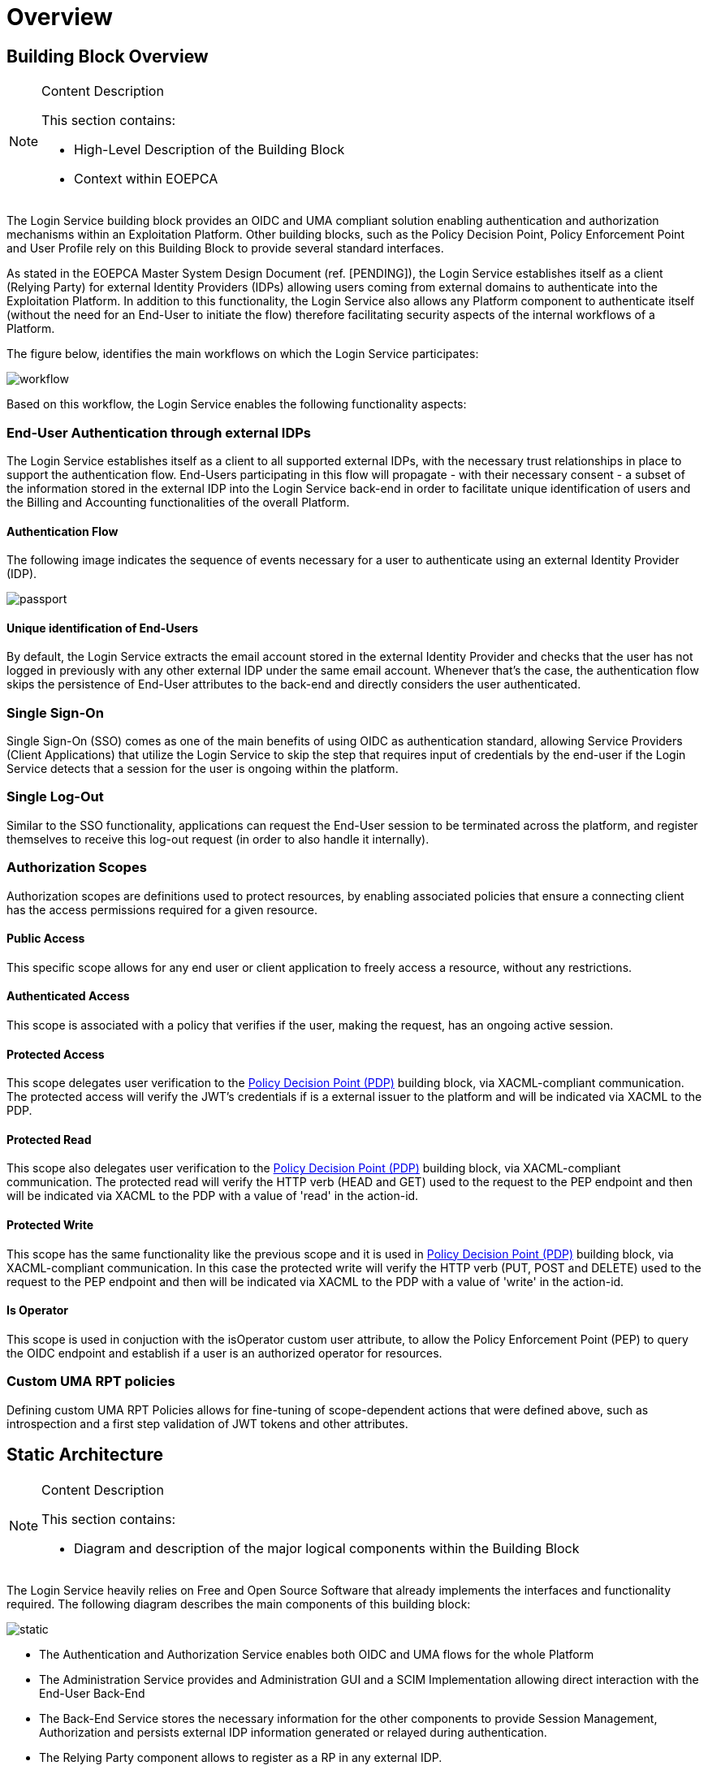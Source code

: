 [[mainOverview]]
= Overview

== Building Block Overview

[NOTE]
.Content Description
================================
This section contains:

* High-Level Description of the Building Block
* Context within EOEPCA
================================

The Login Service building block provides an OIDC and UMA compliant solution enabling authentication and authorization mechanisms within an Exploitation Platform. Other building blocks, such as the Policy Decision Point, Policy Enforcement Point and User Profile rely on this Building Block to provide several standard interfaces.

As stated in the EOEPCA Master System Design Document (ref. [PENDING]), the Login Service establishes itself as a client (Relying Party) for external Identity Providers (IDPs) allowing users coming from external domains to authenticate into the Exploitation Platform. In addition to this functionality, the Login Service also allows any Platform component to authenticate itself (without the need for an End-User to initiate the flow) therefore facilitating security aspects of the internal workflows of a Platform.

The figure below, identifies the main workflows on which the Login Service participates:

image::../images/workflow.png[top=5%, align=center, pdfwidth=6.5in]

Based on this workflow, the Login Service enables the following functionality aspects:

=== End-User Authentication through external IDPs

The Login Service establishes itself as a client to all supported external IDPs, with the necessary trust relationships in place to support the authentication flow. End-Users participating in this flow will propagate - with their necessary consent - a subset of the information stored in the external IDP into the Login Service back-end in order to facilitate unique identification of users and the Billing and Accounting functionalities of the overall Platform.

==== Authentication Flow

The following image indicates the sequence of events necessary for a user to authenticate using an external Identity Provider (IDP).

image::../images/passport.png[top=5%, align=center, pdfwidth=6.5in]

==== Unique identification of End-Users

By default, the Login Service extracts the email account stored in the external Identity Provider and checks that the user has not logged in previously with any other external IDP under the same email account. Whenever that's the case, the authentication flow skips the persistence of End-User attributes to the back-end and directly considers the user authenticated.

=== Single Sign-On

Single Sign-On (SSO) comes as one of the main benefits of using OIDC as authentication standard, allowing Service Providers (Client Applications) that utilize the Login Service to skip the step that requires input of credentials by the end-user if the Login Service detects that a session for the user is ongoing within the platform.

=== Single Log-Out

Similar to the SSO functionality, applications can request the End-User session to be terminated across the platform, and register themselves to receive this log-out request (in order to also handle it internally).

=== Authorization Scopes

Authorization scopes are definitions used to protect resources, by enabling associated policies that ensure a connecting client has the access permissions required for a given resource.

==== Public Access

This specific scope allows for any end user or client application to freely access a resource, without any restrictions.

==== Authenticated Access

This scope is associated with a policy that verifies if the user, making the request, has an ongoing active session.

==== Protected Access

This scope delegates user verification to the https://github.com/EOEPCA/um-pdp-engine[Policy Decision Point (PDP)] building block, via XACML-compliant communication.
The protected access will verify the JWT's credentials if is a external issuer to the platform and will be indicated via XACML to the PDP.

==== Protected Read

This scope also delegates user verification to the https://github.com/EOEPCA/um-pdp-engine[Policy Decision Point (PDP)] building block, via XACML-compliant communication.
The protected read will verify the HTTP verb (HEAD and GET) used to the request to the PEP endpoint and then will be indicated via XACML to the PDP with a value of 'read' in the action-id.

==== Protected Write

This scope has the same functionality like the previous scope and it is used in https://github.com/EOEPCA/um-pdp-engine[Policy Decision Point (PDP)] building block, via XACML-compliant communication.
In this case the protected write will verify the HTTP verb (PUT, POST and DELETE) used to the request to the PEP endpoint and then will be indicated via XACML to the PDP with a value of 'write' in the action-id.

==== Is Operator

This scope is used in conjuction with the isOperator custom user attribute, to allow the Policy Enforcement Point (PEP) to query the OIDC endpoint and establish if a user is an authorized operator for resources.

=== Custom UMA RPT policies
Defining custom UMA RPT Policies allows for fine-tuning of scope-dependent actions that were defined above, such as introspection and a first step validation of JWT tokens and other attributes.

== Static Architecture

[NOTE]
.Content Description
================================
This section contains:

* Diagram and description of the major logical components within the Building Block

================================

The Login Service heavily relies on Free and Open Source Software that already implements the interfaces and functionality required. The following diagram describes the main components of this building block:

image::../images/static.PNG[top=5%, align=center, pdfwidth=6.5in]

* The Authentication and Authorization Service enables both OIDC and UMA flows for the whole Platform
* The Administration Service provides and Administration GUI and a SCIM Implementation allowing direct interaction with the End-User Back-End
* The Back-End Service stores the necessary information for the other components to provide Session Management, Authorization and persists external IDP information generated or relayed during authentication.
* The Relying Party component allows to register as a RP in any external IDP.

The Section for the Building Block Design [<<mainComponents>>] contains detailed descriptions and references to the Open Source components used in this Building Block.

== Use Cases

[NOTE]
.Content Description
================================
This section contains:

* Diagrams and definition of the use cases covered by this Building Block

================================

image::../images/sessions.png[top=5%, align=center, pdfwidth=6.5in]
This diagram covers the following use cases:

=== LS-UC-001: Single Sign-on
Upon performing a Login action, a new Session is generated that is then used by the user to perform actions on the Exploitation Platform.

=== LS-UC-002: Single Log-out
Upon performing a Logout action, the created Session is destroyed, preventing further action by the End-User on the Exploitation Platform, until a new Login action is taken.

=== LS-UC-003: End-User chooses Identity Provider
When performing a Login action, the End-User can choose if they wish to use an External Identity Provider to delegate authentication (or use the Login Service itself).

=== LS-UC-004: External Identity Provider Authentication
If an External Identity Provider is chosen to delegate authentication, the Login Service redirects to it in order to proceed with the Login action. This is best explained by the sequence diagram present in [<<_authentication_flow>>]

image::../images/client.png[top=5%, align=center, pdfwidth=6.5in]
This diagram covers the following use cases:

=== LS-UC-004: UMA workflow
By default, some actions are protected by a UMA (User-Managed access) workflow, that is already described in the Master System Design document (ref. [PENDING]). As part of this process, any security policies that have been previously established as [[<<_authentication_scopes>>]] are enacted.

=== LS-UC-005: Request User Attributes through SCIM
Requesting a User's attributes can be done via SCIM's .well-known endpoints, best by using a previously registered client to call them and perform UMA authentication.

=== LS-UC-006: Resource registration
Resource registration can be done directly via OIDC's .well-known endpoints, best by using a previously registered client to call them using basic authentication.

=== LS-UC-007: Dynamically register a client
The Exploitation Platform allows a client to dynamically register with itself, by calling OIDC .well-know endpoints.

image::../images/JWTValidate.png[top=5%, align=center, pdfwidth=6.5in]
This diagram covers the following use cases:

=== LS-UC-008: JWT expiration validation
When accessing a resource, the Login Service is capable, on a first step, of validating the expiration date on a JWT to avoid passing expired authentication attempts to the Policy Decision Point.

=== LS-UC-009: External JWT identification
The Login Service is capable of identifying whether a passed JWT is internal or external do the Exploitation Platform. In case of external JWTs, the Login Service is also capable of passing any external attributes contained in the request, including the issuer, to the Policy Decision Point.

== External Interfaces

[NOTE]
.Content Description
================================
This section contains:

* Listing of technical external interfaces (with other Building Blocks)

================================

=== Authentication (AuthN) Interface

The Login Service exposes an OpenID Connect interface through a .well-known URI that describes all standard endpoints.

=== Authorization (AuthZ) Interface

The Login Service exposes a User Managed Access (UMA) interface through a .well-known URI that describes all standard endpoints.

=== Identity Management Interface

The Login Service exposes a System for Cross Domain Identity (SCIM) Interface through a .well-known URI that describes all standard endpoints.

=== Administration Interface

A web service is made available for administrators and operators to manage the configuration aspects of the Login Service without the need to authenticate using external IDPs.

=== External IDP Discovery Interface

A landing web page interface for Authentication Requests is made available, allowing users to select their preferred external IDP and initiate authentication flow.

== Required Resources

[NOTE]
.Content Description
================================
This section contains:

* List of HW and SW required resources for the correct functioning of the building Block
* References to open repositories (when applicable)

================================

=== Software

The following Open-Source Software is required to support the deployment and integration of the Login Service:

* Authentication and Authorization Service
** oxAuth - Gluu Inc. - https://github.com/GluuFederation/oxAuth
* Administration Service
** oxTrust - Gluu Inc. - https://github.com/GluuFederation/oxTrust
* Back-end Service
** OpenDJ/LDAP Distribution - https://github.com/GluuFederation/opendj
* OIDC Compliant, extensible Relying Party
** Passport.js - https://github.com/jaredhanson/passport
* Deployment, Configuration and Integration Tooling
** Persistence system load/backup/restore components - https://github.com/EOEPCA/um-login-persistence
** Kubernetes secret and config Tooling - https://github.com/GluuFederation/gluu-docker/tree/3.1.6/examples/kubernetes/minikube
** Reverse Proxy exposing API interfaces - Nginx/Ingress
